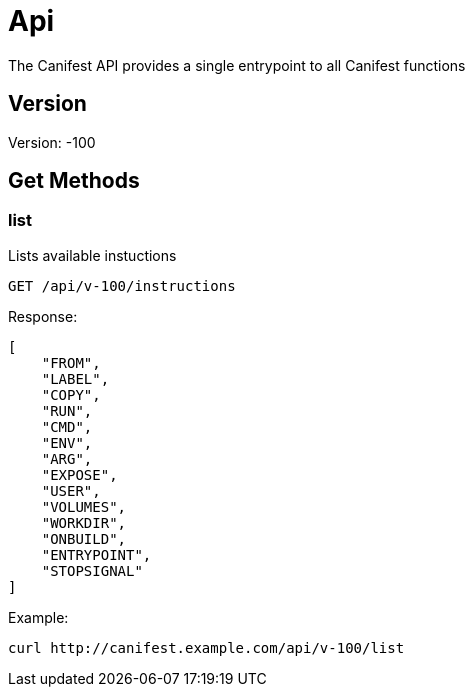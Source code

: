 = Api
The Canifest API provides a single entrypoint to all Canifest functions

== Version
Version: -100

== Get Methods

=== list
Lists available instuctions
-----------
GET /api/v-100/instructions
-----------
Response:
-----------
[
    "FROM",
    "LABEL",
    "COPY",
    "RUN",
    "CMD",
    "ENV",
    "ARG",
    "EXPOSE",
    "USER",
    "VOLUMES",
    "WORKDIR",
    "ONBUILD",
    "ENTRYPOINT",
    "STOPSIGNAL"
]
-----------
Example:
-----------
curl http://canifest.example.com/api/v-100/list
-----------
